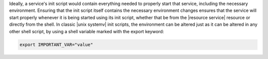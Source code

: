 .. The contents of this file are included in multiple topics.
.. This file should not be changed in a way that hinders its ability to appear in multiple documentation sets.

Ideally, a service's init script would contain everything needed to properly start that service, including the necessary environment. Ensuring that the init script itself contains the necessary environment changes ensures that the service will start properly whenever it is being started using its init script, whether that be from the |resource service| resource or directly from the shell. In classic |unix systemv| init scripts, the environment can be altered just as it can be altered in any other shell script, by using a shell variable marked with the export keyword:

.. code-block:: ruby

   export IMPORTANT_VAR="value"
